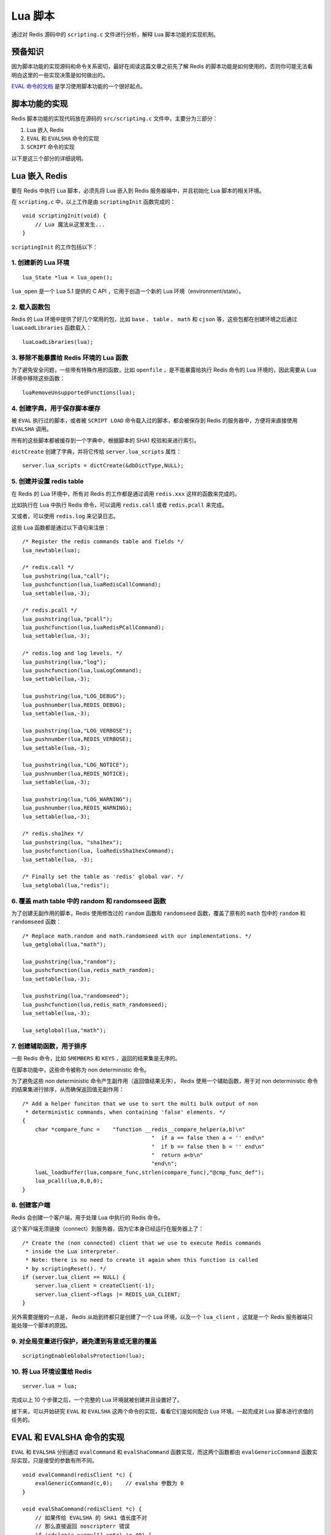 .. highlight:: c

Lua 脚本
===========

通过对 Redis 源码中的 ``scripting.c`` 文件进行分析，解释 Lua 脚本功能的实现机制。


预备知识
----------

因为脚本功能的实现源码和命令关系密切，最好在阅读这篇文章之前先了解 Redis 的脚本功能是如何使用的，否则你可能无法看明白这里的一些实现决策是如何做出的。

`EVAL 命令的文档 <http://redis.readthedocs.org/en/latest/script/eval.html>`_ 是学习使用脚本功能的一个很好起点。


脚本功能的实现
------------------

Redis 脚本功能的实现代码放在源码的 ``src/scripting.c`` 文件中，主要分为三部分：

1) Lua 嵌入 Redis

2) ``EVAL`` 和 ``EVALSHA`` 命令的实现

3) ``SCRIPT`` 命令的实现

以下是这三个部分的详细说明。


Lua 嵌入 Redis
-------------------

要在 Redis 中执行 Lua 脚本，必须先将 Lua 嵌入到 Redis 服务器端中，并且初始化 Lua 脚本的相关环境。

在 ``scripting.c`` 中，以上工作是由 ``scriptingInit`` 函数完成的：

::

    void scriptingInit(void) {
        // Lua 魔法从这里发生...
    }

``scriptingInit`` 的工作包括以下：


1. 创建新的 Lua 环境
^^^^^^^^^^^^^^^^^^^^^

::

    lua_State *lua = lua_open();

``lua_open`` 是一个 Lua 5.1 提供的 C API ，它用于创造一个新的 Lua 环境（environment/state）。


2. 载入函数包
^^^^^^^^^^^^^^

Redis 的 Lua 环境中提供了好几个常用的包，比如 ``base`` 、 ``table`` 、 ``math`` 和 ``cjson`` 等，这些包都在创建环境之后通过 ``luaLoadLibraries`` 函数载入：

::

    luaLoadLibraries(lua);


3. 移除不能暴露给 Redis 环境的 Lua 函数
^^^^^^^^^^^^^^^^^^^^^^^^^^^^^^^^^^^^^^^^^^

为了避免安全问题，一些带有特殊作用的函数，比如 ``openfile`` ，是不能暴露给执行 Redis 命令的 Lua 环境的，因此需要从 Lua 环境中移除这些函数：

::

    luaRemoveUnsupportedFunctions(lua);


4. 创建字典，用于保存脚本缓存
^^^^^^^^^^^^^^^^^^^^^^^^^^^^^^^^^^^^

被 ``EVAL`` 执行过的脚本，或者被 ``SCRIPT LOAD`` 命令载入过的脚本，都会被保存到 Redis 的服务器中，方便将来直接使用 ``EVALSHA`` 调用。

所有的这些脚本都被缓存到一个字典中，根据脚本的 SHA1 校验和来进行索引。

``dictCreate`` 创建了字典，并将它传给 ``server.lua_scripts`` 属性：

::

    server.lua_scripts = dictCreate(&dbDictType,NULL);


5. 创建并设置 redis table
^^^^^^^^^^^^^^^^^^^^^^^^^^^^^^^^

在 Redis 的 Lua 环境中，所有对 Redis 的工作都是通过调用 ``redis.xxx`` 这样的函数来完成的。

比如执行在 Lua 中执行 Redis 命令，可以调用 ``redis.call`` 或者 ``redis.pcall`` 来完成。

又或者，可以使用 ``redis.log`` 来记录日志。

这些 Lua 函数都是通过以下语句来注册：

::

    /* Register the redis commands table and fields */
    lua_newtable(lua);

    /* redis.call */
    lua_pushstring(lua,"call");
    lua_pushcfunction(lua,luaRedisCallCommand);
    lua_settable(lua,-3);

    /* redis.pcall */
    lua_pushstring(lua,"pcall");
    lua_pushcfunction(lua,luaRedisPCallCommand);
    lua_settable(lua,-3);

    /* redis.log and log levels. */
    lua_pushstring(lua,"log");
    lua_pushcfunction(lua,luaLogCommand);
    lua_settable(lua,-3);

    lua_pushstring(lua,"LOG_DEBUG");
    lua_pushnumber(lua,REDIS_DEBUG);
    lua_settable(lua,-3);

    lua_pushstring(lua,"LOG_VERBOSE");
    lua_pushnumber(lua,REDIS_VERBOSE);
    lua_settable(lua,-3);

    lua_pushstring(lua,"LOG_NOTICE");
    lua_pushnumber(lua,REDIS_NOTICE);
    lua_settable(lua,-3);

    lua_pushstring(lua,"LOG_WARNING");
    lua_pushnumber(lua,REDIS_WARNING);
    lua_settable(lua,-3);

    /* redis.sha1hex */
    lua_pushstring(lua, "sha1hex");
    lua_pushcfunction(lua, luaRedisSha1hexCommand);
    lua_settable(lua, -3);

    /* Finally set the table as 'redis' global var. */
    lua_setglobal(lua,"redis");


6. 覆盖 math table 中的 random 和 randomseed 函数
^^^^^^^^^^^^^^^^^^^^^^^^^^^^^^^^^^^^^^^^^^^^^^^^^^^^^

为了创建无副作用的脚本，Redis 使用修改过的 ``random`` 函数和 ``randomseed`` 函数，覆盖了原有的 ``math`` 包中的 ``random`` 和 ``randomseed`` 函数：

::

    /* Replace math.random and math.randomseed with our implementations. */
    lua_getglobal(lua,"math");

    lua_pushstring(lua,"random");
    lua_pushcfunction(lua,redis_math_random);
    lua_settable(lua,-3);

    lua_pushstring(lua,"randomseed");
    lua_pushcfunction(lua,redis_math_randomseed);
    lua_settable(lua,-3);

    lua_setglobal(lua,"math");


7. 创建辅助函数，用于排序
^^^^^^^^^^^^^^^^^^^^^^^^^^^^^

一些 Redis 命令，比如 ``SMEMBERS`` 和 ``KEYS`` ，返回的结果集是无序的。

在脚本功能中，这些命令被称为 non deterministic 命令。

为了避免这些 non deterministic 命令产生副作用（返回值结果无序）， Redis 使用一个辅助函数，用于对 non deterministic 命令的结果集进行排序，从而确保返回值无副作用：

::

    /* Add a helper funciton that we use to sort the multi bulk output of non
     * deterministic commands, when containing 'false' elements. */
    {
        char *compare_func =    "function __redis__compare_helper(a,b)\n"
                                            "  if a == false then a = '' end\n"
                                            "  if b == false then b = '' end\n"
                                            "  return a<b\n"
                                            "end\n";
        luaL_loadbuffer(lua,compare_func,strlen(compare_func),"@cmp_func_def");
        lua_pcall(lua,0,0,0);
    }


8. 创建客户端
^^^^^^^^^^^^^^^^^^

Redis 会创建一个客户端，用于处理 Lua 中执行的 Redis 命令。

这个客户端无须链接（connect）到服务器，因为它本身已经运行在服务器上了：

::

    /* Create the (non connected) client that we use to execute Redis commands
     * inside the Lua interpreter.
     * Note: there is no need to create it again when this function is called
     * by scriptingReset(). */
    if (server.lua_client == NULL) {
        server.lua_client = createClient(-1);
        server.lua_client->flags |= REDIS_LUA_CLIENT;
    }

另外需要提醒的一点是， Redis 从始到终都只是创建了一个 Lua 环境，以及一个 ``lua_client`` ，这就是一个 Redis 服务器端只能处理一个脚本的原因。


9. 对全局变量进行保护，避免遭到有意或无意的覆盖
^^^^^^^^^^^^^^^^^^^^^^^^^^^^^^^^^^^^^^^^^^^^^^^^^^^^

::

    scriptingEnableGlobalsProtection(lua);


10. 将 Lua 环境设置给 Redis
^^^^^^^^^^^^^^^^^^^^^^^^^^^^^^^^

::

    server.lua = lua;

完成以上 10 个步骤之后，一个完整的 Lua 环境就被创建并且设置好了。

接下来，可以开始研究 ``EVAL`` 和 ``EVALSHA`` 这两个命令的实现，看看它们是如何配合 Lua 环境，一起完成对 Lua 脚本进行求值的任务的。


EVAL 和 EVALSHA 命令的实现
----------------------------

``EVAL`` 和 ``EVALSHA`` 分别通过 ``evalCommand`` 和 ``evalShaCommand`` 函数实现，而这两个函数都由 ``evalGenericCommand`` 函数实际实现，只是接受的参数有所不同。

::

    void evalCommand(redisClient *c) {
        evalGenericCommand(c,0);    // evalsha 参数为 0
    }

    void evalShaCommand(redisClient *c) {
        // 如果传给 EVALSHA 的 SHA1 值长度不对
        // 那么直接返回 noscripterr 错误
        if (sdslen(c->argv[1]->ptr) != 40) {
        /* We know that a match is not possible if the provided SHA is
         * not the right length. So we return an error ASAP, this way
         * evalGenericCommand() can be implemented without string length
         * sanity check */
            addReply(c, shared.noscripterr);
            return;
        }
        evalGenericCommand(c,1);    // evalsha 参数为 1
    }

``evalGenericCommand`` 函数完成了对脚本进行求值的任务：

::

    void evalGenericCommand(redisClient *c, int evalsha) {
        // ...
    }

以下是这个函数的一些主要工作：


1. 初始化 FLAG
^^^^^^^^^^^^^^^^^^

Redis 不允许脚本功能在执行一个 non deterministic 命令之后再继续执行一个写入功能，
另外，为了让一个纯读取（read only）的脚本在不打扰一个写入脚本的情况下进行读取，提升并发性，
Redis 使用了两个 FLAG 变量，用于检查所执行命令的属性。

在后面的相关函数实现里，会看见这两个 FLAG 的应用。

::

    /* We set this flag to zero to remember that so far no random command
     * was called. This way we can allow the user to call commands like
     * SRANDMEMBER or RANDOMKEY from Lua scripts as far as no write command
     * is called (otherwise the replication and AOF would end with non
     * deterministic sequences).
     *
     * Thanks to this flag we'll raise an error every time a write command
     * is called after a random command was used. */
    // 初始化 FLAG
    server.lua_random_dirty = 0;
    server.lua_write_dirty = 0;


2. 生成函数名
^^^^^^^^^^^^^^^^^

在 Lua 环境中，所有的脚本都被定义为一个函数，而每个函数都是以 ``f_`` + 脚本 SHA1 校验和的格式存在的。

举个例子，脚本 ``return redis.call('get','foo')`` 的校验和为 ``6b1bf486c81ceb7edf3c093f4c48582e38c0e791`` ，当这个脚本通过 ``evalGenericCommand`` 函数执行的时候，这个脚本会被放进一个 Lua 函数的函数体内里，而这个函数的名字就叫做 ``f_6b1bf486c81ceb7edf3c093f4c48582e38c0e791`` ，就像执行以下 Lua 代码一样：

.. code-block:: lua

    function f_6b1bf486c81ceb7edf3c093f4c48582e38c0e791()
        return redis.call('get', 'foo')
    end

生成函数名的工作由以下代码完成：

::

    /* We obtain the script SHA1, then check if this function is already
    * defined into the Lua state */
    funcname[0] = 'f';
    funcname[1] = '_';

    // 如果被调用的命令是 EVAL ，那么根据脚本产生一个 SHA1 值
    if (!evalsha) {
        /* Hash the code if this is an EVAL call */
        sha1hex(funcname+2,c->argv[1]->ptr,sdslen(c->argv[1]->ptr));
    // 如果被调用的命令是 EVALSHA ，那么直接使用参数中的 SHA1 值
    } else {
        /* We already have the SHA if it is a EVALSHA */
        int j;
        char *sha = c->argv[1]->ptr;

        for (j = 0; j < 40; j++)
            funcname[j+2] = tolower(sha[j]);
        funcname[42] = '\0';
    }


3. 寻找/创建函数
^^^^^^^^^^^^^^^^^^^^^

有了函数名之后，就可以根据函数明来进行查找了。

因为函数名由每个脚本的 SHA1 值来决定，而每个脚本的 SHA1 值都是唯一的（好吧，不是唯一，只是碰撞的机会非常非常非常小），如果同样的一个脚本曾经被运行过，那么它就会在 Lua 环境中定义，我们可以直接使用这个函数。

另一方面，如果给定脚本从来没被运行过，那么我们就定义这个函数到 Lua 环境：

::

    /* Try to lookup the Lua function */
    // 根据函数名，在 Lua 环境中查找函数
    lua_getglobal(lua, funcname);

    // 如果函数没找到。。。
    if (lua_isnil(lua,1)) {
        lua_pop(lua,1); /* remove the nil from the stack */

        /* Function not defined... let's define it if we have the
         * body of the funciton. If this is an EVALSHA call we can just
         * return an error. */
        // 如果函数没找到且这是一个 EVALSHA 命令调用
        // 那么产生一个错误
        if (evalsha) {
            addReply(c, shared.noscripterr);
            return;
        }

        // 如果函数没找到且这是一个 EVAL 命令调用
        // 那么创建这个函数
        if (luaCreateFunction(c,lua,funcname,c->argv[1]) == REDIS_ERR) return;

        /* Now the following is guaranteed to return non nil */
        lua_getglobal(lua, funcname);
        redisAssert(!lua_isnil(lua,1));
    }


4. 运行函数
^^^^^^^^^^^^^

有了函数之后，是时候运行它了。

运行函数通过 Lua API ``lua_pcall`` 来完成。

如果函数的执行过程中没有错误发生，那么 ``lua_pcall`` 返回 ``0`` ，否则它返回不等于 ``0`` 的其他值：

::

    /* At this point whatever this script was never seen before or if it was
     * already defined, we can call it. We have zero arguments and expect
     * a single return value. */
    // 执行函数
    if (lua_pcall(lua,0,1,0)) {
        // 函数执行出错时的处理语句 ...
    }


5. 对返回值做类型转换
^^^^^^^^^^^^^^^^^^^^^^^^^

如果函数成功执行了，那么就会产生返回值。

这些返回值是一个或一些 Lua 类型的值，而我们要在 Redis 中返回它们，因此需要将这些返回值从 Lua 类型转换成 Redis 类型，这个工作由 ``luaReplyToRedisReply`` 完成：

::

    if (lua_pcall(lua,0,1,0)) {
        // 函数执行出错时的处理语句 ...
    }
    // 其他函数执行成功时的处理语句 ...
    luaReplyToRedisReply(c,lua);
    // 其他函数执行成功时的处理语句 ...

好的，到了这一步， ``evalGenericCommand`` 剩下的就是诸如释放内存和返回值这类收尾工作了，以上就是使用 ``EVAL`` 或 ``EVALSHA`` 对一个脚本进行求值的主要流程。


诶，等等，先等等！
----------------------

就在我兴高采烈准备结束 ``evalGenericCommand`` 这一部分的时候，我忽然发现自己漏掉了什么东西。。。

文章的前一部分讲到， ``evalGenericCommand`` 函数进行了对脚本进行求值的实际工作，但是，在对 Lua 脚本进行求值的时候，还有一种特殊情况要处理，那就是： Lua 脚本中可能带有 ``redis.call`` 调用或者 ``redis.pcall`` 调用，这两个调用会反过来从 Lua 脚本中转到 Redis 里进行求值。

比如命令 ``EVAL "return redis.call('set','foo','bar')" 0`` 就会先在 Redis 里执行 ``EVAL`` 命令，然后在 Lua 里执行 ``redis.call`` 调用，然后又在 Lua 里对 Redis 执行命令 ``SET`` ，在执行完 ``SET`` 命令之后，Redis 将返回值转换成 Lua 值并返回给 Lua ，然后 Lua 又用 ``return`` 关键字，将函数的结果返回给 Redis ，作为 ``EVAL`` 调用的返回值。

嗯，虽然这听上去很复杂，但我最好讲讲这个，因为 ``redis.call`` （或者 ``redis.pcall`` ）的调用非常关键，如果我不好好解释清楚的话，可能就会有人找我来退款，给我发恐吓信，砸烂我家的玻璃。。。我可不想遇到这种破事！

之前讲过，在 ``scriptingInit`` 函数执行时，它会将一些函数注册到 ``redis`` 表中，并设置为全局变量，其中两个就是 ``redis.call`` 和 ``redis.pcall`` ：

::

    void scriptingInit(void) {
        // 其他代码 ...

        /* redis.call */
        lua_pushstring(lua,"call");
        lua_pushcfunction(lua,luaRedisCallCommand);
        lua_settable(lua,-3);

        /* redis.pcall */
        lua_pushstring(lua,"pcall");
        lua_pushcfunction(lua,luaRedisPCallCommand);
        lua_settable(lua,-3);

        // 其他代码 ...
    }

当 ``evalGenericCommand`` 在对脚本进行求值时，如果脚本带有 ``redis.call`` 调用或者 ``redis.pcall`` 调用，Lua 就用相应的 ``luaRedisCallCommand`` 或者 ``luaRedisPCallCommand`` 来处理这些调用：

::

    int luaRedisCallCommand(lua_State *lua) {
        return luaRedisGenericCommand(lua,1);
    }

    int luaRedisPCallCommand(lua_State *lua) {
        return luaRedisGenericCommand(lua,0);
    }

而这两个函数都调用同一个函数 ``luaRedisGenericCommand`` 。

``luaRedisGenericCommand`` 函数的定义比较长，这里不打算一段段地分析它的行为了，有兴趣的可以直接去看带注释的源码，以下是这个函数的大致工作：

1) 声明一些 Redis Object 实例，用于处理所执行的 Redis 命令

2) 对 ``call`` 或者 ``pcall`` 函数的参数进行检查，确保参数正确

3) 对调用的 Redis 命令进行检查，确保是可以在脚本环境中运行的命令（一些命令，比如 ``WATCH`` ，就无法在脚本环境中执行）

4) 如果要执行的 Redis 是写入型的（比如 ``SET`` ），那么检查它的执行环境是否合法

5) 查看内存是否足够运行指定命令，如果内存不够，尝试释放内存

6) 按需设置 ``server.lua_random_dirty`` 或 ``server.lua_write_dirty`` 这两个 FLAG

7) 执行命令

8) 取出命令的返回值，使用 ``redisProtocolToLuaType`` 函数将这些返回值从 Redis 类型转换成 Lua 类型

9) 如果执行的命令是 non deterministic 型的，那么对返回值进行一次排序

10) 清理环境

好的，以上就是 ``luaRedisGenericCommand`` 的执行过程了。


SCRIPT 命令的实现
-------------------

最后要说的就是 ``SCRIPT`` 命令了。

前文里说过，Redis 将一些执行过的 Lua 脚本以 ``f_`` + 脚本 SHA1 校验和的命名方式作为函数，保存在 ``server.lua_scripts`` 属性里，而 ``SCRIPT`` 的主要功能，就是对 ``server.lua_scripts`` 进行读写或删除等操作。

以下是 ``SCRIPT`` 命令的完整实现：

::

    void scriptCommand(redisClient *c) {
        if (c->argc == 2 && !strcasecmp(c->argv[1]->ptr,"flush")) {
            // 重置脚本环境
            scriptingReset();
            addReply(c,shared.ok);
            server.dirty++; /* Replicating this command is a good idea. */
        } else if (c->argc >= 2 && !strcasecmp(c->argv[1]->ptr,"exists")) {
            int j;

            // 遍历 server.lua_scripts 属性
            // 检查给定的一个或多个脚本是否存在
            addReplyMultiBulkLen(c, c->argc-2);
            for (j = 2; j < c->argc; j++) {
                if (dictFind(server.lua_scripts,c->argv[j]->ptr))
                    addReply(c,shared.cone);
                else
                    addReply(c,shared.czero);
            }
        } else if (c->argc == 3 && !strcasecmp(c->argv[1]->ptr,"load")) {
            char funcname[43];
            sds sha;

            // 根据给定脚本，生成 Lua 函数，并将它载入到 server.lua_scripts 当中
            funcname[0] = 'f';
            funcname[1] = '_';
            sha1hex(funcname+2,c->argv[2]->ptr,sdslen(c->argv[2]->ptr));
            sha = sdsnewlen(funcname+2,40);
            if (dictFind(server.lua_scripts,sha) == NULL) {
                if (luaCreateFunction(c,server.lua,funcname,c->argv[2])
                        == REDIS_ERR) {
                    sdsfree(sha);
                    return;
                }
            }
            addReplyBulkCBuffer(c,funcname+2,40);
            sdsfree(sha);
        } else if (c->argc == 2 && !strcasecmp(c->argv[1]->ptr,"kill")) {
            // 终止指定脚本的运行
            // 关于终止方式的细节，可以看 evalGenericCommand 函数是如何处理的
            if (server.lua_caller == NULL) {
                addReplyError(c,"No scripts in execution right now.");
            } else if (server.lua_write_dirty) {
                addReplyError(c, "Sorry the script already executed write commands against the dataset. You can either wait the script termination or kill the server in an hard way using the SHUTDOWN NOSAVE command.");
            } else {
                server.lua_kill = 1;
                addReply(c,shared.ok);
            }
        } else {
            addReplyError(c, "Unknown SCRIPT subcommand or wrong # of args.");
        }
    }


搞定！
--------

以上就是 Redis 的 Lua 脚本功能的实现分析了，因为篇幅的原因，这里主要介绍了几个主要函数的最重要的执行部分，一些错误处理或者其他细节功能的实现就被忽略掉了，我将带有完整注释的 ``scripting.c`` 放到了 GitHub 上，想了解所有细节的朋友可以到上面看看： `https://github.com/huangz1990/reading_redis_source <https://github.com/huangz1990/reading_redis_source>`_ 。
